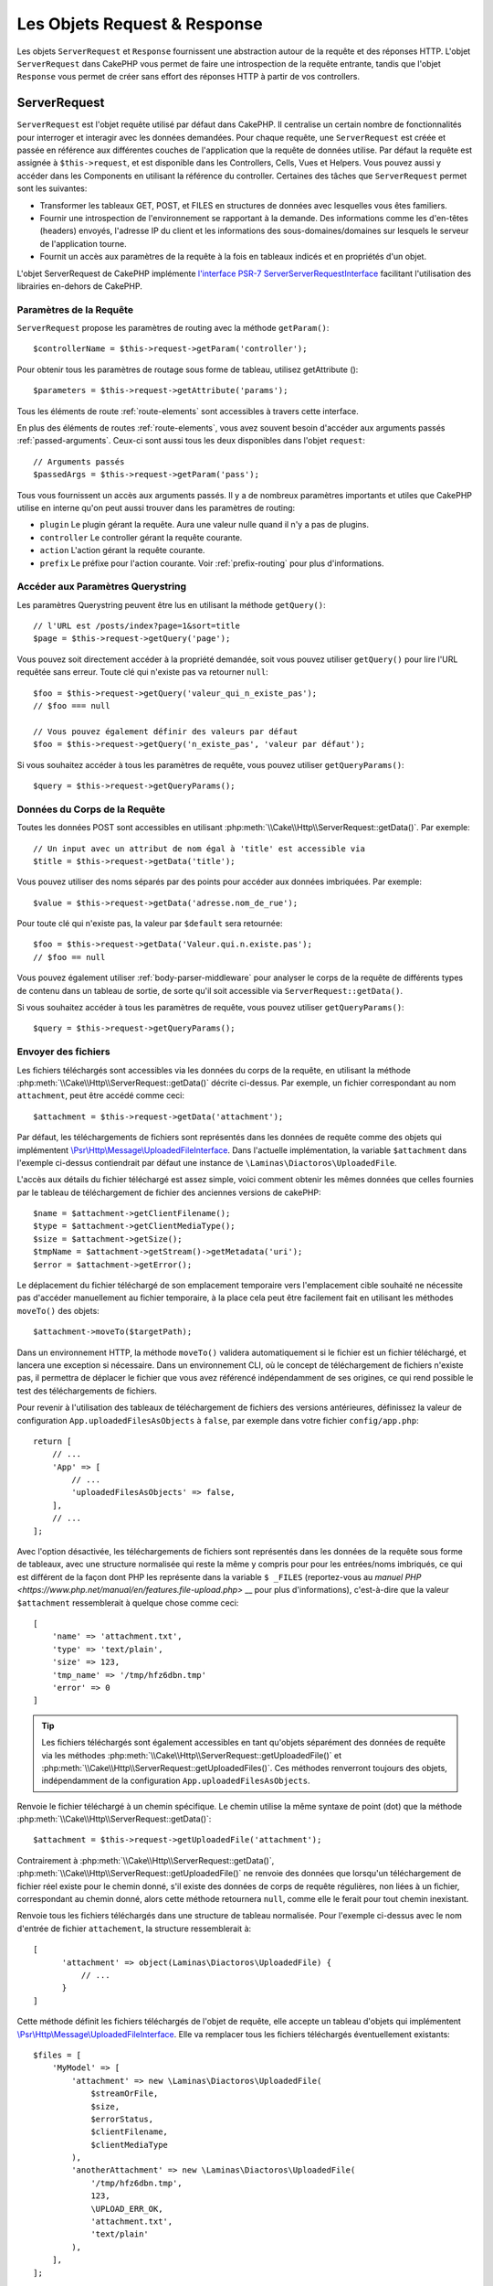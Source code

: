 Les Objets Request & Response
#############################

.. php:namespace:: Cake\Http

Les objets ``ServerRequest`` et ``Response`` fournissent une abstraction autour de la
requête et des réponses HTTP. L'objet ``ServerRequest`` dans CakePHP vous permet de
faire une introspection de la requête entrante, tandis que l'objet ``Response``
vous permet de créer sans effort des réponses HTTP à partir de vos controllers.

.. index:: $this->request
.. _cake-request:

ServerRequest
=============

.. php:class:: ServerRequest

``ServerRequest`` est l'objet requête utilisé par défaut dans CakePHP. Il
centralise un certain nombre de fonctionnalités pour interroger et interagir
avec les données demandées. Pour chaque requête, une ``ServerRequest`` est
créée et passée en référence aux différentes couches de l'application que la
requête de données utilise. Par défaut la requête est assignée à
``$this->request``, et est disponible dans les Controllers, Cells, Vues et
Helpers. Vous pouvez aussi y accéder dans les Components en utilisant la
référence du controller. Certaines des tâches que ``ServerRequest``
permet sont les suivantes:

* Transformer les tableaux GET, POST, et FILES en structures de données avec
  lesquelles vous êtes familiers.
* Fournir une introspection de l'environnement se rapportant à la demande.
  Des informations comme les d'en-têtes (headers) envoyés, l'adresse IP du client
  et les informations des sous-domaines/domaines sur lesquels le serveur de
  l'application tourne.
* Fournit un accès aux paramètres de la requête à la fois en tableaux indicés
  et en propriétés d'un objet.

L'objet ServerRequest de CakePHP implémente `l'interface
PSR-7 ServerServerRequestInterface <https://www.php-fig.org/psr/psr-7/>`_ facilitant
l'utilisation des librairies en-dehors de CakePHP.

Paramètres de la Requête
------------------------

``ServerRequest`` propose les paramètres de routing avec la méthode ``getParam()``::

    $controllerName = $this->request->getParam('controller');

Pour obtenir tous les paramètres de routage sous forme de tableau, utilisez getAttribute ()::

    $parameters = $this->request->getAttribute('params');

Tous les éléments de route :ref:`route-elements` sont accessibles à travers
cette interface.

En plus des éléments de routes :ref:`route-elements`, vous avez souvent besoin
d'accéder aux arguments passés :ref:`passed-arguments`. Ceux-ci sont aussi tous
les deux disponibles dans l'objet ``request``::

    // Arguments passés
    $passedArgs = $this->request->getParam('pass');

Tous vous fournissent un accès aux arguments passés. Il y a de nombreux
paramètres importants et utiles que CakePHP utilise en interne qu'on peut aussi
trouver dans les paramètres de routing:

* ``plugin`` Le plugin gérant la requête. Aura une valeur nulle quand il n'y a
  pas de plugins.
* ``controller`` Le controller gérant la requête courante.
* ``action`` L'action gérant la requête courante.
* ``prefix`` Le préfixe pour l'action courante. Voir :ref:`prefix-routing` pour
  plus d'informations.

Accéder aux Paramètres Querystring
----------------------------------

.. php:method:: getQuery($name, $default = null)

Les paramètres Querystring peuvent être lus en utilisant la méthode ``getQuery()``::

    // l'URL est /posts/index?page=1&sort=title
    $page = $this->request->getQuery('page');

Vous pouvez soit directement accéder à la propriété demandée, soit vous pouvez
utiliser ``getQuery()`` pour lire l'URL requêtée sans erreur. Toute clé qui
n'existe pas va retourner ``null``::

    $foo = $this->request->getQuery('valeur_qui_n_existe_pas');
    // $foo === null

    // Vous pouvez également définir des valeurs par défaut
    $foo = $this->request->getQuery('n_existe_pas', 'valeur par défaut');

Si vous souhaitez accéder à tous les paramètres de requête, vous pouvez utiliser
``getQueryParams()``::

    $query = $this->request->getQueryParams();

Données du Corps de la Requête
------------------------------

.. php:method:: getData($name, $default = null)

Toutes les données POST sont accessibles en utilisant
:php:meth:`\\Cake\\Http\\ServerRequest::getData()`. Par exemple::

    // Un input avec un attribut de nom égal à 'title' est accessible via
    $title = $this->request->getData('title');

Vous pouvez utiliser des noms séparés par des points pour accéder aux données imbriquées. Par exemple::

    $value = $this->request->getData('adresse.nom_de_rue');

Pour toute clé qui n'existe pas, la valeur par ``$default`` sera retournée::

    $foo = $this->request->getData('Valeur.qui.n.existe.pas');
    // $foo == null

Vous pouvez également utiliser :ref:`body-parser-middleware` pour analyser le corps de la requête de différents
types de contenu dans un tableau de sortie, de sorte qu'il soit accessible via ``ServerRequest::getData()``.

Si vous souhaitez accéder à tous les paramètres de requête, vous pouvez utiliser ``getQueryParams()``::

    $query = $this->request->getQueryParams();

.. _request-file-uploads:

Envoyer des fichiers
--------------------

Les fichiers téléchargés sont accessibles via les données du corps de la requête, en utilisant
la méthode :php:meth:`\\Cake\\Http\\ServerRequest::getData()` décrite ci-dessus. Par exemple,
un fichier correspondant au nom ``attachment``, peut
être accédé comme ceci::

    $attachment = $this->request->getData('attachment');

Par défaut, les téléchargements de fichiers sont représentés dans les données de requête comme des objets
qui implémentent
`\\Psr\\Http\\Message\\UploadedFileInterface <https://www.php-fig.org/psr/psr-7/#16-uploaded-files>`__. Dans l'actuelle
implémentation, la variable ``$attachment`` dans l'exemple ci-dessus contiendrait par défaut une instance de
``\Laminas\Diactoros\UploadedFile``.

L'accès aux détails du fichier téléchargé est assez simple, voici comment obtenir les mêmes données que celles
fournies par le tableau de téléchargement de fichier des anciennes versions de cakePHP::

    $name = $attachment->getClientFilename();
    $type = $attachment->getClientMediaType();
    $size = $attachment->getSize();
    $tmpName = $attachment->getStream()->getMetadata('uri');
    $error = $attachment->getError();

Le déplacement du fichier téléchargé de son emplacement temporaire vers l'emplacement cible souhaité ne nécessite pas
d'accéder manuellement au fichier temporaire, à la place cela peut être facilement fait en utilisant les méthodes
``moveTo()`` des objets::

   $attachment->moveTo($targetPath);

Dans un environnement HTTP, la méthode ``moveTo()`` validera automatiquement si le fichier est un fichier téléchargé,
et lancera une exception si nécessaire. Dans un environnement CLI, où le concept de téléchargement de fichiers
n'existe pas, il permettra de déplacer le fichier que vous avez référencé indépendamment de ses origines,
ce qui rend possible le test des téléchargements de fichiers.

Pour revenir à l'utilisation des tableaux de téléchargement de fichiers des versions antérieures, définissez la valeur
de configuration ``App.uploadedFilesAsObjects`` à ``false``, par exemple dans votre fichier ``config/app.php``::


    return [
        // ...
        'App' => [
            // ...
            'uploadedFilesAsObjects' => false,
        ],
        // ...
    ];

Avec l'option désactivée, les téléchargements de fichiers sont représentés dans les données de la requête sous
forme de tableaux, avec une structure normalisée qui reste la même y compris pour pour les entrées/noms imbriqués,
ce qui est différent de la façon dont PHP les représente dans la variable ``$ _FILES``
(reportez-vous au `manuel PHP <https://www.php.net/manual/en/features.file-upload.php>` __ pour plus d'informations),
c'est-à-dire que la valeur ``$attachment`` ressemblerait à quelque chose comme ceci::

    [
        'name' => 'attachment.txt',
        'type' => 'text/plain',
        'size' => 123,
        'tmp_name' => '/tmp/hfz6dbn.tmp'
        'error' => 0
    ]

.. tip::

    Les fichiers téléchargés sont également accessibles en tant qu'objets séparément des données de requête via les
    méthodes :php:meth:`\\Cake\\Http\\ServerRequest::getUploadedFile()` et
    :php:meth:`\\Cake\\Http\\ServerRequest::getUploadedFiles()`. Ces méthodes renverront toujours des objets,
    indépendamment de la configuration ``App.uploadedFilesAsObjects``.


.. php:method:: getUploadedFile($path)

Renvoie le fichier téléchargé à un chemin spécifique. Le chemin utilise la même syntaxe de point (dot) que la
méthode :php:meth:`\\Cake\\Http\\ServerRequest::getData()`::

    $attachment = $this->request->getUploadedFile('attachment');

Contrairement à :php:meth:`\\Cake\\Http\\ServerRequest::getData()`,
:php:meth:`\\Cake\\Http\\ServerRequest::getUploadedFile()` ne renvoie des données que lorsqu'un téléchargement de fichier
réel existe pour le chemin donné, s'il existe des données de corps de requête régulières, non liées à un fichier,
correspondant au chemin donné, alors cette méthode retournera ``null``, comme elle le ferait pour tout chemin
inexistant.

.. php:method:: getUploadedFiles()

Renvoie tous les fichiers téléchargés dans une structure de tableau normalisée. Pour l'exemple ci-dessus avec le
nom d'entrée de fichier ``attachement``, la structure ressemblerait à::

    [
          'attachment' => object(Laminas\Diactoros\UploadedFile) {
              // ...
          }
    ]

.. php:method:: withUploadedFiles(array $files)

Cette méthode définit les fichiers téléchargés de l'objet de requête, elle accepte un tableau d'objets qui implémentent
`\\Psr\\Http\\Message\\UploadedFileInterface <https://www.php-fig.org/psr/psr-7/#16-uploaded-files>`__. Elle va
remplacer tous les fichiers téléchargés éventuellement existants::

    $files = [
        'MyModel' => [
            'attachment' => new \Laminas\Diactoros\UploadedFile(
                $streamOrFile,
                $size,
                $errorStatus,
                $clientFilename,
                $clientMediaType
            ),
            'anotherAttachment' => new \Laminas\Diactoros\UploadedFile(
                '/tmp/hfz6dbn.tmp',
                123,
                \UPLOAD_ERR_OK,
                'attachment.txt',
                'text/plain'
            ),
        ],
    ];

    $this->request = $this->request->withUploadedFiles($files);

.. note::

    Les fichiers téléchargés qui ont été ajoutés à la demande via cette méthode ne seront *pas* disponibles
    dans les données du corps de la requête, c'est-à-dire que vous ne pouvez pas les récupérer via
    :php:meth:`\\Cake\\Http\\ServerRequest::getData()`! Si vous en avez besoin également dans les données de la requête,
    vous devez les définir via :php:meth:`\\Cake\\Http\\ServerRequest::withData()` ou
    :php:meth:`\\Cake\\Http\\ServerRequest::withParsedBody()`.

Accéder aux Données PUT, PATCH ou DELETE
----------------------------------------

.. php:method:: input($callback, [$options])

Quand vous construisez des services REST, vous acceptez souvent des données
requêtées sur des requêtes ``PUT`` et ``DELETE``. Toute donnée de corps de
requête ``application/x-www-form-urlencoded`` va automatiquement être parsée et
définie dans ``$this->data`` pour les requêtes ``PUT`` et ``DELETE``. Si vous
acceptez les données JSON ou XML, regardez la section ci-dessous pour voir
comment vous pouvez accéder aux corps de ces requêtes.

Lorsque vous accédez aux données d'entrée, vous pouvez les décoder avec une
fonction optionnelle. Cela peut être utile quand vous devez interagir avec du
contenu de requête XML ou JSON. Les paramètres supplémentaires pour la fonction
de décodage peuvent être passés comme arguments à ``input()``::

    $jsonData = $this->request->input('json_decode');

Variables d'Environnement (à partir de $_SERVER et $_ENV)
---------------------------------------------------------

.. php:method:: env($key, $value = null)

``ServerRequest::env()`` est un wrapper pour la fonction globale ``env()`` et agit
comme un getter/setter pour les variables d'environnement sans avoir à modifier
les variables globales ``$_SERVER`` et ``$_ENV``::

    // Obtenir l'host
    $host = $this->request->env('HTTP_HOST');

    // Définir une valeur, généralement utile pour les tests.
    $this->request->env('REQUEST_METHOD', 'POST');

Pour accéder à toutes les variables d'environnement dans une requête, utilisez
``getServerParams()``::

    $env = $this->request->getServerParams();

Données XML ou JSON
-------------------

Les applications employant :doc:`/development/rest` échangent souvent des
données dans des corps de requête post non encodés en URL. Vous pouvez lire les données
entrantes dans n'importe quel format en utilisant
:php:meth:`~Cake\\Http\\ServerRequest::input()`. En fournissant une fonction de
décodage, vous pouvez recevoir le contenu dans un format déserializé::

    // Obtenir les données encodées JSON soumises par une action PUT/POST
    $jsonData = $this->request->input('json_decode');

Certaines méthodes de desérialization requièrent des paramètres supplémentaires
quand elles sont appelées, comme le paramètre de type 'comme tableau' de
``json_decode``. Si vous voulez convertir du XML en objet DOMDocument,
:php:meth:`~Cake\\Http\\ServerRequest::input()` supporte aussi le passage de
paramètres supplémentaires::

    // Obtenir les données encodées en XML soumises avec une action PUT/POST
    $data = $this->request->input('Cake\Utility\Xml::build', ['return' => 'domdocument']);

Informations du Chemin
----------------------

L'objet ``ServerRequest`` fournit aussi des informations utiles sur les chemins dans
votre application. Les attributs ``base`` et ``webroot`` sont utiles pour
générer des URLs et déterminer si votre application est ou n'est pas dans un
sous-dossier. Les attributs que vous pouvez utiliser sont::

    // Suppose que la requête URL courante est /subdir/articles/edit/1?page=1

    // Contient /subdir/articles/edit/1?page=1
    $here = $request->getRequestTarget();

    // Contient /subdir
    $base = $request->getAttribute('base');

    // Contient /subdir/
    $base = $request->getAttribute('webroot');

.. _check-the-request:

Vérifier les Conditions de la Requête
-------------------------------------

.. php:method:: is($type, $args...)

L'objet ``ServerRequest`` fournit une façon d'inspecter différentes conditions de la
requête. En utilisant la méthode ``is()``, vous pouvez vérifier un
certain nombre de conditions, ainsi qu'inspecter d'autres critères de la requête
spécifique à l'application::

    $isPost = $this->request->is('post');

Vous pouvez aussi étendre les détecteurs de la requête qui sont disponibles, en
utilisant :php:meth:`\\Cake\\Http\\ServerRequest::addDetector()` pour créer de
nouveaux types de détecteurs. Il y a différents types de détecteurs que
vous pouvez créer:

* Comparaison avec valeur d'environnement - Compare l'égalité de la valeur
  extraite à partir de :php:func:`env()` avec la valeur fournie.
* Comparaison de la valeur d'en-tête - Si l'en-tête spécifié existe avec la
   valeur spécifiée, la fonction appelable renvoie true.
* Comparaison de valeur avec motif - Vous permet de comparer la valeur
  extraite de :php:func:`env()` avec une expression régulière.
* Comparaison basée sur les options -  Utilise une liste d'options pour créer
  une expression régulière. Les appels suivants pour ajouter un détecteur
  d'option déjà défini, vont fusionner les options.
* Les détecteurs de Callback - Vous permettent de fournir un type 'callback'
  pour gérer la vérification. Le callback va recevoir l'objet ``ServerRequest`` comme
  seul paramètre.

.. php:method:: addDetector($name, $options)

Quelques exemples seraient::

    // Ajouter un détecteur d'environnement.
    $this->request->addDetector(
        'post',
        ['env' => 'REQUEST_METHOD', 'value' => 'POST']
    );

    // Ajouter un détecteur de valeur avec motif.
    $this->request->addDetector(
        'iphone',
        ['env' => 'HTTP_USER_AGENT', 'pattern' => '/iPhone/i']
    );

    // Ajouter un détecteur d'options
    $this->request->addDetector('internalIp', [
        'env' => 'CLIENT_IP',
        'options' => ['192.168.0.101', '192.168.0.100']
    ]);

    // Ajouter un détecteur d'en-tête avec comparaison de valeurs
    $this->request->addDetector('fancy', [
        'env' => 'CLIENT_IP',
        'header' => ['X-Fancy' => 1]
    ]);

    // Ajouter un détecteur d'en-tête avec comparaison appelable
    $this->request->addDetector('fancy', [
        'env' => 'CLIENT_IP',
        'header' => ['X-Fancy' => function ($value, $header) {
            return in_array($value, ['1', '0', 'yes', 'no'], true);
        }]
    ]);

    // Ajouter un détecteur de callback. Doit être un callable valide.
    $this->request->addDetector(
        'awesome',
        function ($request) {
            return $request->getParam('awesome');
        }
    );

    // Ajouter un détecteur qui utilise des arguments supplémentaires.
    $this->request->addDetector(
        'csv',
        [
            'accept' => ['text/csv'],
            'param' => '_ext',
            'value' => 'csv',
        ]
    );

Il y a plusieurs détecteurs intégrés que vous pouvez utiliser:

* ``is('get')`` Vérifie si la requête courante est un GET.
* ``is('put')`` Vérifie si la requête courante est un PUT.
* ``is('patch')`` Vérifie si la requête courante est un PATCH.
* ``is('post')`` Vérifie si la requête courante est un POST.
* ``is('delete')`` Vérifie si la requête courante est un DELETE.
* ``is('head')`` Vérifie si la requête courante est un HEAD.
* ``is('options')`` Vérifie si la requête courante est OPTIONS.
* ``is('ajax')`` Vérifie si la requête courante vient d'un
  X-Requested-With = XMLHttpRequest.
* ``is('ssl')`` Vérifie si la requête courante est via SSL.
* ``is('flash')`` Vérifie si la requête courante a un User-Agent de Flash.
* ``is('json')`` Vérifie si la requête a l'extension 'json' ajoutée et si elle
  accepte le mimetype 'application/json'.
* ``is('xml')`` Vérifie si la requête a l'extension 'xml' ajoutée et si elle
  accepte le mimetype 'application/xml' ou 'text/xml'.

``ServerRequest`` inclut aussi des méthodes comme
:php:meth:`\\Cake\\Http\\ServerRequest::domain()`,
:php:meth:`\\Cake\\Http\\ServerRequest::subdomains()`
et :php:meth:`\\Cake\\Http\\ServerRequest::host()` qui facilitent la vie des
applications avec sous-domaines.


Données de Session
------------------

Pour accéder à la session pour une requête donnée, utilisez la méthode ``getSession()`` ou l'attribut
``session``::

    $session = $this->request->getSession();
    $session = $this->request->getAttribute('session');

    $userName = $session->read('Auth.User.name');

Pour plus d'informations, consultez la documentation
:doc:`/development/sessions` sur la façon d'utiliser l'objet ``Session``.

Hôte et Nom de Domaine
----------------------

.. php:method:: domain($tldLength = 1)

Retourne le nom de domaine sur lequel votre application tourne::

    // Affiche 'example.org'
    echo $request->domain();

.. php:method:: subdomains($tldLength = 1)

Retourne un tableau avec les sous-domaines sur lequel votre application tourne::

    // Retourne ['my', 'dev'] pour 'my.dev.example.org'
    $subdomains = $request->subdomains();

.. php:method:: host()

Retourne l'hôte sur lequel votre application tourne::

    // Affiche 'my.dev.example.org'
    echo $request->host();

Lire la Méthode HTTP
--------------------

.. php:method:: getMethod()

Retourne le type de méthode HTTP avec lequel la requête a été faite::

    // Affiche POST
    echo $request->getMethod();


Restreindre les Méthodes HTTP qu'une Action Accepte
---------------------------------------------------

.. php:method:: allowMethod($methods)

Définit les méthodes HTTP autorisées. Si elles ne correspondent pas, elle
va lancer une ``MethodNotAllowedException``. La réponse 405 va inclure
l'en-tête ``Allow`` nécessaire avec les méthodes passées::

    public function delete()
    {
        // Accepter uniquement les demandes POST et DELETE
        $this->request->allowMethod(['post', 'delete']);
        ...
    }

Lire les en-têtes HTTP
----------------------

Ces méthodes vous permettent d'accéder à n'importe quel en-tête ``HTTP_*`` qui
a été utilisé dans la requête. Par exemple::

    // Récupère le header dans une chaîne
    $userAgent = $this->request->getHeaderLine('User-Agent');

    // Récupère un tableau contenant toutes les valeurs.
    $acceptHeader = $this->request->getHeader('Accept');

    // Vérifie l'existence d'un header
    $hasAcceptHeader = $this->request->hasHeader('Accept');


Du fait que certaines installations d'Apache ne rendent pas le header
``Authorization`` accessible, CakePHP le rend disponible via des méthodes
spécifiques.

.. php:method:: referer($local = true)

Retourne l'adresse référente de la requête.

.. php:method:: clientIp()

Retourne l'adresse IP du visiteur.

Faire Confiance aux Headers de Proxy
------------------------------------

Si votre application est derrière un load balancer ou exécutée sur un service
cloud, vous voudrez souvent obtenir l'hôte de load balancer, le port et le
schéma dans vos requêtes. Souvent les load balancers vont aussi envoyer
des en-têtes ``HTTP-X-Forwarded-*`` avec les valeurs originales. Les en-têtes
forwardés ne seront pas utilisés par CakePHP directement. Pour que l'objet
request utilise les en-têtes, définissez la propriété ``trustProxy`` à
``true``::

    $this->request->trustProxy = true;

    // Ces méthodes utiliseront maintenant les en-têtes du proxy.
    $port = $this->request->port();
    $host = $this->request->host();
    $scheme = $this->request->scheme();
    $clientIp = $this->request->clientIp();

Une fois que les proxys sont approuvés, la méthode ``clientIp()`` utilisera la *dernière*
adresse IP dans l'en-tête ``X-Forwarded-For``. Si votre application est derrière
plusieurs proxies, vous pouvez utiliser ``setTrustedProxies()`` pour définir les adresses IP
des proxies sous votre contrôle::

    request->setTrustedProxies(['127.1.1.1', '127.8.1.3']);

Une fois les proxys approuvés, ``clientIp()`` utilisera la première adresse IP de
l'en-tête ``X-Forwarded-For`` à condition que ce soit la seule valeur qui ne provienne pas
d'un proxy approuvé.

Vérifier les En-têtes Acceptés
------------------------------

.. php:method:: accepts($type = null)

Trouve les types de contenu que le client accepte ou vérifie s'il accepte un
type particulier de contenu.

Récupère tous les types::

    $accepts = $this->request->accepts();

Vérifie pour un unique type::

    $acceptsJson = $this->request->accepts('application/json');

.. php:staticmethod:: acceptLanguage($language = null)

Obtenir toutes les langues acceptées par le client, ou alors vérifier si une
langue spécifique est acceptée.

Obtenir la liste des langues acceptées::

    $acceptsLanguages = $this->request->acceptLanguage();

Vérifier si une langue spécifique est acceptée::

    $acceptsFrench = $this->request->acceptLanguage('fr-fr');

.. _request-cookies:

Lire des Cookies
----------------

Les cookies de la requête peuvent être lus à travers plusieurs méthodes::

    // Récupère la valeur du cookie, ou null si le cookie n'existe pas
    $rememberMe = $this->request->getCookie('remember_me');

    // Lit la valeur ou retourne le défaut (qui est 0 ici)
    $rememberMe = $this->request->getCookie('remember_me', 0);

    // Récupère tous les cookies dans un tableau
    $cookies = $this->request->getCookieParams();

    // Récupère une instance de CookieCollection
    $cookies = $this->request->getCookieCollection()

Référez-vous à la documentation de :php:class:`\\Cake\\Http\\Cookie\\CookieCollection`
pour savoir comment travailler avec les collections de cookies.

Fichiers uploadés
-----------------

Les requêtes exposent les données du fichier téléchargé dans ``getData()` ou
``getUploadedFiles()`` comme objets implémentant l'interface``UploadedFileInterface``::

    // Récupère une liste des objets UploadedFile
    $files = $request->getUploadedFiles();

    // Lire les données du fichier.
    $files[0]->getStream();
    $files[0]->getSize();
    $files[0]->getClientFileName();

    // Déplacer le fichier.
    $files[0]->moveTo($targetPath);


Manipuler les URIs
------------------

Les requêtes contiennent un objet URI, qui contient des méthodes pour interagir avec l'URI demandée::

    // Récupère l'URI
    $uri = $request->getUri();

    // Extrait les données de l'URI.
    $path = $uri->getPath();
    $query = $uri->getQuery();
    $host = $uri->getHost();

.. index:: $this->response

Response
========

.. php:class:: Response

:php:class:`\\Cake\\Http\\Response` est la classe de réponse par défaut dans
CakePHP. Elle encapsule un nombre de fonctionnalités et de caractéristiques
pour la génération de réponses HTTP dans votre application. Elle aide aussi à
tester des objets factices (mocks/stubs), vous permettant d'inspecter les
en-têtes qui vont être envoyés.
:php:class:`\\Cake\\Http\\ServerRequest`, :php:class:`\\Cake\\Http\\Response`
consolide un certain nombre de méthodes qu'on pouvait trouver avant dans
:php:class:`Controller`,
:php:class:`RequestHandlerComponent` et :php:class:`Dispatcher`. Les anciennes
méthodes sont dépréciées en faveur de l'utilisation de
:php:class:`\\Cake\\Http\\Response`.

``Response`` fournit une interface pour envelopper les tâches de réponse
communes liées, telles que:

* Envoyer des en-têtes pour les redirections.
* Envoyer des en-têtes de type de contenu.
* Envoyer n'importe quel en-tête.
* Envoyer le corps de la réponse.

Gérer les Types de Contenu
--------------------------

.. php:method:: withType($contentType = null)

Vous pouvez contrôler le Content-Type des réponses de votre application en
utilisant :php:meth:`\\Cake\\Http\\Response::withType()`. Si votre application a
besoin de gérer les types de contenu qui ne sont pas construits dans Response,
vous pouvez faire correspondre ces types avec ``setTypeMap()`` comme ceci::

    // Ajouter un type vCard
    $this->response->setTypeMap('vcf', ['text/v-card']);

    // Configurer la réponse de Type de Contenu pour vcard.
    $this->response = $this->response->withType('vcf');

Habituellement, vous voudrez faire correspondre des types de contenu
supplémentaires dans le callback :php:meth:`~Controller::beforeFilter()` de
votre controller afin que vous puissiez tirer parti de la fonctionnalité de commutation
automatique de vue de :php:class:`RequestHandlerComponent`, si vous l'utilisez.

.. _cake-response-file:

Envoyer des fichiers
--------------------

.. php:method:: withFile($path, $options = [])

Il y a des moments où vous souhaitez envoyer des fichiers en réponse à vos demandes.
Vous pouvez accomplir cela en utilisant :php:meth:`\\Cake\\Http\\Response::withFile()`::

    public function sendFile($id)
    {
        $file = $this->Attachments->getFile($id);
        $response = $this->response->withFile($file['path']);
        // Renvoie la réponse pour empêcher le contrôleur d'essayer
        // de rendre une vue
        return $response;
    }

Comme indiqué dans l'exemple ci-dessus, vous devez transmettre le chemin du fichier à la méthode.
CakePHP enverra un en-tête de type de contenu approprié s'il s'agit d'un type de fichier connu répertorié
dans `Cake\\Http\\Response::$_mimeTypes`. Vous pouvez ajouter de nouveaux types avant d'appeler
:php:meth:`\\Cake\\Http\\Response::withFile()` en utilisant la méthode
:php:meth:`\\Cake\\Http\\Response::withType()`.

Si vous le souhaitez, vous pouvez également forcer le téléchargement d'un fichier
au lieu de l'afficher dans le navigateur en spécifiant les options::

    $response = $this->response->withFile(
        $file['path'],
        ['download' => true, 'name' => 'foo']
    );

Les options prises en charge sont:

name
     Le nom vous permet de spécifier un autre nom de fichier à envoyer
     l'utilisateur.
download
     Une valeur booléenne indiquant si les en-têtes doivent être définis pour
     forcer le téléchargement.

Envoyer une Chaîne de Caractères comme Fichier
----------------------------------------------

Vous pouvez répondre avec un fichier qui n'existe pas sur le disque, par
exemple si vous voulez générer un pdf ou un ics à la volée à partir d'une
chaine::

     public function sendIcs()
     {
        $icsString = $this->Calendars->generateIcs();
        $response = $this->response;

        // Injecter le contenu de la chaîne dans le corps de la réponse
        $response = $response->withStringBody($icsString);

        $response = $response->withType('ics');

        // Force le téléchargement de fichier en option
        $response = $response->withDownload('filename_for_download.ics');

        // Renvoie la réponse pour empêcher le contrôleur d'essayer
        // de rendre une vue
        return $response;
     }

Les fonctions de rappel (callbacks) peuvent également renvoyer le corps en tant que chaîne
de caractères::

    $path = '/some/file.png';
    $this->response->body(function () use ($path) {
        return file_get_contents($path);
    });

Définir les En-têtes
--------------------

.. php:method:: withHeader($header, $value)

La définition de headers se fait avec la méthode :php:meth:`\\Cake\\Http\\Response::withHeader()`.
Comme toutes les méthodes de l'interface PSR-7, cette méthode retourne une
nouvelle instance avec le nouvel header::

    // Ajoute/remplace un header
    $response = $response->withHeader('X-Extra', 'My header');

    // Définit plusieurs headers
    $response = $response->withHeader('X-Extra', 'My header')
        ->withHeader('Location', 'http://example.com');

    // Ajoute une valeur à un header existant
    $response = $response->withAddedHeader('Set-Cookie', 'remember_me=1');

Les headers ne sont pas envoyés dès que vous les définissez. Ils sont stockés
jusqu'à ce que la réponse soit émise par ``Cake\Http\Server``.

Vous pouvez maintenant utiliser la méthode :php:meth:`\\Cake\\Http\\Response::withLocation()`
pour définir ou obtenir directement le header "redirect location".

Définir le Corps de la réponse
------------------------------

.. php:method:: withStringBody($string)

Pour définir une chaîne comme corps de réponse, écrivez ceci::

    // Définit une chaîne dans le corps
    $response = $response->withStringBody('My Body');

    // Si vous souhaitez une réponse JSON
    $response = $response->withType('application/json')
        ->withStringBody(json_encode(['Foo' => 'bar']));

.. php:method:: withBody($body)

Pour définir le corps de la réponse, utilisez la méthode ``withBody()`` qui est
fournie par le :php:class:`Laminas\\Diactoros\\MessageTrait`::

    $response = $response->withBody($stream);

Assurez-vous que ``$stream`` est un objet de type :php:class:`Psr\\Http\\Message\\StreamInterface`.
Concernant la manière de créer un nouveau stream, voyez ci-dessous.

Vous pouvez également "*streamer*" les réponses depuis des fichiers en
utilisant des streams :php:class:`Laminas\\Diactoros\\Stream`::

    // Pour "streamer" depuis un fichier
    use Laminas\Diactoros\Stream;

    $stream = new Stream('/path/to/file', 'rb');
    $response = $response->withBody($stream);

Vous pouvez aussi streamer des réponses depuis un callback en utilisant un
``CallbackStream``. C'est utile si vous avez des ressources comme des images,
des fichiers CSV ou des fichiers PDF à streamer au client::

    // Streamer depuis un callback
    use Cake\Http\CallbackStream;

    // Création d'une image
    $img = imagecreate(100, 100);
    // ...

    $stream = new CallbackStream(function () use ($img) {
        imagepng($img);
    });
    $response = $response->withBody($stream);

Définir le Character Set
------------------------

.. php:method:: withCharset($charset)

Cette méthode permet de définir le charset qui sera utilisé dans la réponse::

    $this->response = $this->response->withCharset('UTF-8');

Interagir avec le Cache du Navigateur
-------------------------------------

.. php:method:: withDisabledCache()

Parfois, vous avez besoin de forcer les navigateurs à ne pas mettre en cache les
résultats de l'action d'un controller.
:php:meth:`\\Cake\\Http\\Response::withDisabledCache()` est justement prévue pour
cela::

    public function index()
    {
        // Désactive le cache
        $this->response = $this->response->withDisabledCache();
    }

.. warning::

    Désactiver le cache à partir de domaines SSL pendant
    que vous essayez d'envoyer des fichiers à Internet Explorer peut entraîner
    des erreurs.

.. php:method:: withCache($since, $time = '+1 day')

Vous pouvez aussi dire aux clients que vous voulez qu'ils mettent en cache
des réponses. En utilisant :php:meth:`\\Cake\\Http\\Response::withCache()`::

    public function index()
    {
        // Autoriser la mise en cache
        $this->response = $this->response->withCache('-1 minute', '+5 days');
    }

Ce qui est au-dessus indiquera aux clients de mettre en cache la réponse résultante
pendant 5 jours, espérant ainsi accélérer l'expérience de vos visiteurs.
La méthode ``withCache()`` définit valeur ``Last-Modified`` en
premier argument. L'entête ``Expires`` et ``max-age`` sont définis en se basant
sur le second paramètre. Le Cache-Control est défini aussi à ``public``.

.. _cake-response-caching:

Configuration fine du Cache HTTP
--------------------------------

L'une des meilleures méthodes et des plus simples pour rendre votre application
plus rapide est d'utiliser le cache HTTP. Selon ce modèle de mise en cache,
vous êtes seulement tenu d'aider les clients à décider s'ils doivent utiliser
une copie de la réponse mise en cache en définissant quelques propriétés
d'en-têtes comme la date de mise à jour et la balise entity de réponse.

Plutôt que d'avoir à coder la logique de mise en cache et de sa désactivation
(rafraîchissement) une fois que les données ont changé, HTTP utilise deux
méthodes, l'expiration et la validation qui sont habituellement beaucoup plus
simples à utiliser.

En dehors de l'utilisation de :php:meth:`\\Cake\\Http\\Response::withCache()`, vous
pouvez également utiliser d'autres méthodes pour régler finement les en-têtes de
cache HTTP et ainsi tirer profit du cache du navigateur ou du proxy inverse.

L'En-tête de Contrôle du Cache
~~~~~~~~~~~~~~~~~~~~~~~~~~~~~~

.. php:method:: withSharable($public, $time = null)

Utilisé par la méthode méthode d'expiration, cet en-tête contient de multiples
indicateurs qui peuvent changer la façon dont les navigateurs ou les proxies
utilisent le contenu mis en cache. Un en-tête ``Cache-Control`` peut ressembler
à ceci::

    Cache-Control: private, max-age=3600, must-revalidate

La classe ``Response`` vous aide à configurer cet en-tête avec quelques
méthodes utiles qui vont produire un en-tête final ``Cache Control`` valide.
La première est la méthode ``withSharable()``, qui indique si une réponse peut
être considérée comme partageable pour différents utilisateurs ou clients.
Cette méthode contrôle en fait la partie `public` ou `private` de cet en-tête.
Définir une réponse en `private` indique que tout ou partie de celle-ci est
prévue pour un unique utilisateur.
Pour tirer profit des mises en cache partagées, il est nécessaire de définir la
directive de contrôle en `public`.

Le deuxième paramètre de cette méthode est utilisé pour spécifier un ``max-age``
pour le cache qui est le nombre de secondes après lesquelles la réponse n'est
plus considérée comme récente::

    public function view()
    {
        ...
        // Définit le Cache-Control en public pour 3600 secondes
        $this->response = $this->response->withSharable(true, 3600);
    }

    public function mes_donnees()
    {
        ...
        // Définit le Cache-Control en private pour 3600 secondes
        $this->response = $this->response->withSharable(false, 3600);
    }

``Response`` expose des méthodes séparées pour la définition de chaque component
dans l'en-tête de ``Cache-Control``.

L'En-tête d'Expiration
~~~~~~~~~~~~~~~~~~~~~~

.. php:method:: withExpires($time)

Vous pouvez définir l'en-tête ``Expires`` avec une date et un temps après
lesquels la réponse n'est plus considérée comme à jour. Cet en-tête peut être
défini en utilisant la méthode ``withExpires()``::

    public function view()
    {
        $this->response = $this->response->withExpires('+5 days');
    }

Cette méthode accepte aussi une instance :php:class:`DateTime` ou toute chaîne
de caractère qui peut être parsée par la classe :php:class:`DateTime`.

L'En-tête Etag
~~~~~~~~~~~~~~

.. php:method:: withEtag($tag, $weak = false)

La validation du Cache dans HTTP est souvent utilisée quand le contenu change
constamment et demande à l'application de générer seulement les contenus de la
réponse si le cache n'est plus à jour. Sous ce modèle, le client continue
de stocker les pages dans le cache, mais au lieu de l'utiliser directement,
il demande à l'application à chaque fois si les ressources ont changé ou non.
C'est utilisé couramment avec des ressources statiques comme les images et
autres ressources.

La méthode ``withEtag()`` (appelée balise d'entité) est une
chaîne de caractère qui identifie de façon unique les ressources requêtées
comme le fait un checksum pour un fichier, afin de déterminer si elle
correspond à une ressource du cache.

Pour réellement tirer profit de l'utilisation de cet en-tête, vous devez
soit appeler manuellement la méthode
``isNotModified()`` ou inclure le
:doc:`/controllers/components/request-handling` dans votre controlleur::

    public function index()
    {
        $articles = $this->Articles->find('all')->all();

        // Somme de contrôle simple du contenu de l'article.
        // Vous devriez utiliser une implémentation plus efficace
        // dans une application du monde réel.
        $checksum = md5(json_encode($articles));

        $response = $this->response->withEtag($checksum);
        if ($response->isNotModified($this->request)) {
            return $response;
        }

        $this->response = $response;
        // ...
    }

.. note::

    La plupart des utilisateurs proxy devront probablement penser à utiliser
    l'en-tête Last Modified plutôt que Etags pour des raisons de performance et
    de compatibilité.

L'En-tête Last-Modified
~~~~~~~~~~~~~~~~~~~~~~~

.. php:method:: withModified($time)

De même, avec la méthode consistant à valider du cache HTTP, vous pouvez définir
l'en-tête ``Last-Modified`` pour indiquer la date et l'heure à laquelle la
ressource a été modifiée pour la dernière fois. Définir cet en-tête aide CakePHP
à indiquer à ces clients si la réponse a été modifiée ou n'est pas basée sur
leur cache.

Pour réellement tirer profit de l'utilisation de cet en-tête, vous devez soit
appeler manuellement la méthode ``isNotModified()`` ou inclure le
:doc:`/controllers/components/request-handling` dans votre controlleur::

    public function view()
    {
        $article = $this->Articles->find()->first();
        $response = $this->response->withModified($article->modified);
        if ($response->isNotModified($this->request)) {
            return $response;
        }
        $this->response;
        // ...
    }

L'En-tête Vary
~~~~~~~~~~~~~~

.. php:method:: withVary($header)

Dans certains cas, vous voudrez offrir différents contenus en utilisant la même
URL. C'est souvent le cas quand vous avez une page multilingue ou que vous
répondez avec différentes pages HTML selon le navigateur qui requête la
ressource. Dans ces circonstances, vous pouvez utiliser l'en-tête ``Vary``::

    $response = $this->response->withVary('User-Agent');
    $response = $this->response->withVary('Accept-Encoding', 'User-Agent');
    $response = $this->response->withVary('Accept-Language');

Envoyer des Réponses Non-Modifiées
~~~~~~~~~~~~~~~~~~~~~~~~~~~~~~~~~~

.. php:method:: isNotModified(Request $request)

Compare les en-têtes de cache pour l'objet requêté avec l'en-tête du cache de
la réponse et determine s'il peut toujours être considéré comme à jour. Si oui,
il supprime le contenu de la réponse et envoie l'en-tête `304 Not Modified`::

    // Dans une action de controller.
    if ($this->response->isNotModified($this->request)) {
        return $this->response;
    }

.. _response-cookies:

Définir des Cookies
-------------------

Des cookies peuvent être ajoutés aux réponses en utilisant soit un tableau, soit
un objet :php:class:`\\Cake\\Http\\Cookie\\Cookie`::

    use Cake\Http\Cookie\Cookie;
    use DateTime;

    // Ajoute un cookie
    $this->response = $this->response->withCookie(Cookie::create(
        'remember_me',
        'yes',
        // Toutes les clés sont facultatives
        [
            'expires' => new DateTime('+1 year'),
            'path' => '',
            'domain' => '',
            'secure' => false,
            'http' => false,
        ]
    ]);

Référez-vous à la section :ref:`creating-cookies` pour savoir comment utiliser
l'objet Cookie. Vous pouvez utiliser ``withExpiredCookie()`` pour envoyer un cookie
expiré dans la réponse. De cette manière, le navigateur supprimera son cookie local::

    $this->response = $this->response->withExpiredCookie(new Cookie('remember_me'));

.. _cors-headers:

Définir les En-têtes de Requête d'Origine Croisée (Cross Origin Request Headers = CORS)
=======================================================================================

La méthode ``cors()`` est utilisée pour définir `le Contrôle
d'Accès HTTP <https://developer.mozilla.org/en-US/docs/Web/HTTP/Access_control_CORS>`__
et ses en-têtes liés au travers d'une interface simple::

    $this->response = $this->response->cors($this->request)
        ->allowOrigin(['*.cakephp.org'])
        ->allowMethods(['GET', 'POST'])
        ->allowHeaders(['X-CSRF-Token'])
        ->allowCredentials()
        ->exposeHeaders(['Link'])
        ->maxAge(300)
        ->build();

Les en-têtes liés au CORS vont seulement être appliqués à la réponse si les
critères suivants sont vérifiés:

#. La requête a un en-tête ``Origin``.
#. La valeur ``Origin`` de la requête correspond à une des valeurs autorisées de
   Origin.

Erreurs Communes avec les Responses Immutables
==============================================

Les objets responses offrent de nombreuses méthodes qui
traitent les responses comme des objets immutables. Les objets immutables
permettent de prévenir les effets de bord difficiles à repérer.
Malgré leurs nombreux avantages, s'habituer aux objets immutables peut prendre
un peu de temps. Toutes les méthodes qui commencent par ``with`` intéragiront
avec la réponse à la manière immutable et retourneront **toujours** une
**nouvelle** instance. L'erreur la plus fréquente quand les développeurs
travaillent avec les objets immutables est d'oublier de persister l'instance
modifiée::

    $this->response->withHeader('X-CakePHP', 'yes!');

Dans le code ci-dessus, la réponse ne contiendra pas le header ``X-CakePHP``
car la valeur retournée par ``withHeader()`` n'a pas été persistée. Pour avoir
un code fonctionnel, vous devrez écrire::

    $this->response = $this->response->withHeader('X-CakePHP', 'yes!');

.. php:namespace:: Cake\Http\Cookie

CookieCollections
=================

.. php:class:: CookieCollection

Les objets ``CookieCollection`` sont accessibles depuis les objets Request et
Response. Ils vous permettent d'intéragir avec des groupes de cookies en utilisant
des patterns immutables, ce qui permet au caractère immutable des Request et des
Response d'être préservé.

.. _creating-cookies:

Créer des Cookies
-----------------

.. php:class:: Cookie

Les objets ``Cookie`` peuvent être définis via le constructor ou en utilisant
l'interface fluide qui suit les patterns immutables::

    use Cake\Http\Cookie\Cookie;

    // Tous les arguments dans le constructor
    $cookie = new Cookie(
        'remember_me', // nom
        1, // valeur
        new DateTime('+1 year'), // durée d'expiration, si applicable
        '/', // chemin, si applicable
        'example.com', // domaine, si applicable
        false, // seulement en mode 'secure' ?
        true // seulement en http ?
    );

    // En utilisant les méthodes immutables
    $cookie = (new Cookie('remember_me'))
        ->withValue('1')
        ->withExpiry(new DateTime('+1 year'))
        ->withPath('/')
        ->withDomain('example.com')
        ->withSecure(false)
        ->withHttpOnly(true);

Une fois que vous avez créer un cookie, vous pouvez l'ajouter à une nouvelle
``CookieCollection``, ou à une existante::

    use Cake\Http\Cookie\CookieCollection;

    // Crée une nouvelle collection
    $cookies = new CookieCollection([$cookie]);

    // Ajoute à une collection existante
    $cookies = $cookies->add($cookie);

    // Supprime un cookie via son nom
    $cookies = $cookies->remove('remember_me');

.. note::
    Gardez bien à l'esprit que les collections sont immutables et qu'ajouter des
    cookies dans une collection ou retirer des cookies d'une collection va créer
    *une nouvelle* collection.

Vous devriez utiliser la méthode ``withCookie()`` pour ajouter des cookies aux
objets ``Response``::

    // Ajoute un cookie
    $response = $this->response->withCookie($cookie);

    // Remplace la collection de cookies
    $response = $this->response->withCookieCollection($cookies);

Les cookies ajoutés aux Response peuvent être chiffrés en utilisant le
:ref:`encrypted-cookie-middleware`

Lire des Cookies
----------------

Une fois que vous avez une instance de ``CookieCollection``, vous pouvez accéder
aux cookies qu'elle contient::

    // Vérifie l'existence d'un cookie
    $cookies->has('remember_me');

    // Récupère le nombre de cookie dans une collection
    count($cookies);

    // Récupère l'instance d'un cookie
    $cookie = $cookies->get('remember_me');

Une fois que vous avez un objet ``Cookie``, vous pouvez intéragir avec son état
et le modifier. Gardez à l'esprit que les cookies sont immutables, donc vous allez
devoir mettre à jour la collection si vous modifiez un cookie::

    // Récupère la valeur
    $value = $cookie->getValue()

    // Accède à une donnée dans une valeur JSON
    $id = $cookie->read('User.id');

    // Vérifie l'état
    $cookie->isHttpOnly();
    $cookie->isSecure();

.. meta::
    :title lang=fr: Objets ServerRequest et Response
    :keywords lang=fr: requête controller,paramètres de requête,tableaux indicés,purpose index,objets réponse,information domaine,Objet requête,donnée requêtée,interrogation,params,parameters,précédentes versions,introspection,dispatcher,rout,structures de données,tableaux,adresse ip,migration,indexes,cakephp
